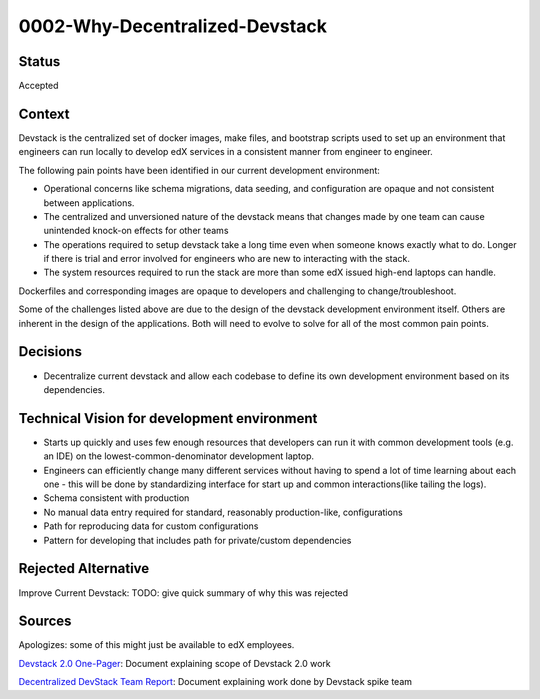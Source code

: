 0002-Why-Decentralized-Devstack
===============================

Status
------

Accepted

Context
-------

Devstack is the centralized set of docker images, make files, and bootstrap scripts used to set up an environment that engineers can run locally to develop edX services in a consistent manner from engineer to engineer.

The following pain points have been identified in our current development environment:

- Operational concerns like schema migrations, data seeding, and configuration are opaque and not consistent between applications.
- The centralized and unversioned nature of the devstack means that changes made by one team can cause unintended  knock-on effects for other teams
- The operations required to setup devstack take a long time even when someone knows exactly what to do.  Longer if there is trial and error involved for engineers who are new to interacting with the stack.
- The system resources required to run the stack are more than some edX issued high-end laptops can handle. 
Dockerfiles and corresponding images are opaque to developers and challenging to change/troubleshoot.

Some of the challenges listed above are due to the design of the devstack development environment itself.  Others are inherent in the design of the applications.  Both will need to evolve to solve for all of the most common pain points.  


Decisions
---------

- Decentralize current devstack and allow each codebase to define its own development environment based on its dependencies.


Technical Vision for development environment
--------------------------------------------

- Starts up quickly and uses few enough resources that developers can run it with common development tools (e.g. an IDE) on the lowest-common-denominator development laptop.
- Engineers can efficiently change many different services without having to spend a lot of time learning about each one
  - this will be done by standardizing interface for start up and common interactions(like tailing the logs).
- Schema consistent with production
- No manual data entry required for standard, reasonably production-like, configurations
- Path for reproducing data for custom configurations
- Pattern for developing that includes path for private/custom dependencies


Rejected Alternative
--------------------

Improve Current Devstack: TODO: give quick summary of why this was rejected


Sources
-------

Apologizes: some of this might just be available to edX employees.

`Devstack 2.0 One-Pager`_: Document explaining scope of Devstack 2.0 work

`Decentralized DevStack Team Report`_: Document explaining work done by Devstack spike team

.. _Devstack 2.0 One-Pager: https://docs.google.com/document/d/1DFOeFciqfFBXltZFyFEuQcArRpAh5XcP_yG2Bs7-TUI/edit?ts=5f10b819

.. _Decentralized DevStack Team Report: https://docs.google.com/document/d/18QfA3zv7RCb-wjHws4egOE1wFLNa6GiCqBGKBTejss0/edit#
